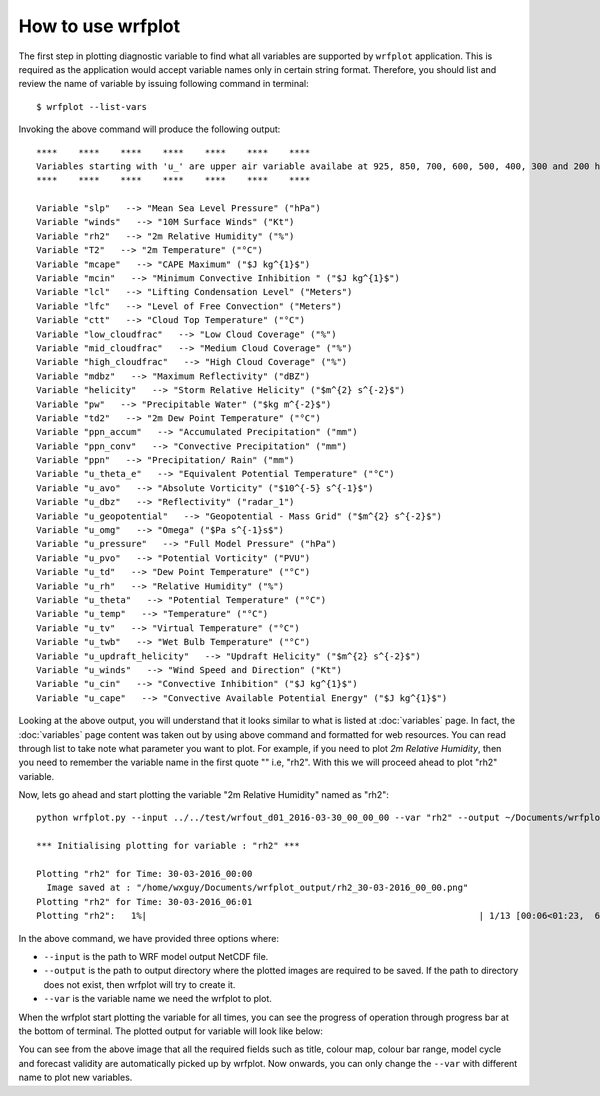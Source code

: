 ==================
How to use wrfplot
==================

The first step in plotting diagnostic variable to find what all variables are supported by ``wrfplot`` application. This is required as the application would accept variable names only in certain string format. Therefore, you should list and review the name of variable by issuing  following command in terminal::

	$ wrfplot --list-vars

Invoking the above command will produce the following output::

	****    ****    ****    ****    ****    ****    ****
	Variables starting with 'u_' are upper air variable availabe at 925, 850, 700, 600, 500, 400, 300 and 200 hPa heights...
	****    ****    ****    ****    ****    ****    ****

	Variable "slp"   --> "Mean Sea Level Pressure" ("hPa")
	Variable "winds"   --> "10M Surface Winds" ("Kt")
	Variable "rh2"   --> "2m Relative Humidity" ("%")
	Variable "T2"   --> "2m Temperature" ("°C")
	Variable "mcape"   --> "CAPE Maximum" ("$J kg^{1}$")
	Variable "mcin"   --> "Minimum Convective Inhibition " ("$J kg^{1}$")
	Variable "lcl"   --> "Lifting Condensation Level" ("Meters")
	Variable "lfc"   --> "Level of Free Convection" ("Meters")
	Variable "ctt"   --> "Cloud Top Temperature" ("°C")
	Variable "low_cloudfrac"   --> "Low Cloud Coverage" ("%")
	Variable "mid_cloudfrac"   --> "Medium Cloud Coverage" ("%")
	Variable "high_cloudfrac"   --> "High Cloud Coverage" ("%")
	Variable "mdbz"   --> "Maximum Reflectivity" ("dBZ")
	Variable "helicity"   --> "Storm Relative Helicity" ("$m^{2} s^{-2}$")
	Variable "pw"   --> "Precipitable Water" ("$kg m^{-2}$")
	Variable "td2"   --> "2m Dew Point Temperature" ("°C")
	Variable "ppn_accum"   --> "Accumulated Precipitation" ("mm")
	Variable "ppn_conv"   --> "Convective Precipitation" ("mm")
	Variable "ppn"   --> "Precipitation/ Rain" ("mm")
	Variable "u_theta_e"   --> "Equivalent Potential Temperature" ("°C")
	Variable "u_avo"   --> "Absolute Vorticity" ("$10^{-5} s^{-1}$")
	Variable "u_dbz"   --> "Reflectivity" ("radar_1")
	Variable "u_geopotential"   --> "Geopotential - Mass Grid" ("$m^{2} s^{-2}$")
	Variable "u_omg"   --> "Omega" ("$Pa s^{-1}s$")
	Variable "u_pressure"   --> "Full Model Pressure" ("hPa")
	Variable "u_pvo"   --> "Potential Vorticity" ("PVU")
	Variable "u_td"   --> "Dew Point Temperature" ("°C")
	Variable "u_rh"   --> "Relative Humidity" ("%")
	Variable "u_theta"   --> "Potential Temperature" ("°C")
	Variable "u_temp"   --> "Temperature" ("°C")
	Variable "u_tv"   --> "Virtual Temperature" ("°C")
	Variable "u_twb"   --> "Wet Bulb Temperature" ("°C")
	Variable "u_updraft_helicity"   --> "Updraft Helicity" ("$m^{2} s^{-2}$")
	Variable "u_winds"   --> "Wind Speed and Direction" ("Kt")
	Variable "u_cin"   --> "Convective Inhibition" ("$J kg^{1}$")
	Variable "u_cape"   --> "Convective Available Potential Energy" ("$J kg^{1}$")

Looking at the above output, you will understand that it looks similar to what is listed at :doc:`variables` page. In fact, the :doc:`variables` page content was taken out by using above command and formatted for web resources. You can read through list to take note what parameter you want to plot. For example, if you need to plot `2m Relative Humidity`, then you need to remember the variable name in the first quote "" i.e, "rh2". With this we will proceed ahead to plot "rh2" variable.

Now, lets go ahead and start plotting the variable "2m Relative Humidity" named as "rh2"::

	python wrfplot.py --input ../../test/wrfout_d01_2016-03-30_00_00_00 --var "rh2" --output ~/Documents/wrfplot_output
                                                                                                                         
	*** Initialising plotting for variable : "rh2" ***

        Plotting "rh2" for Time: 30-03-2016_00:00                                                                        
          Image saved at : "/home/wxguy/Documents/wrfplot_output/rh2_30-03-2016_00_00.png"                              
        Plotting "rh2" for Time: 30-03-2016_06:01                                                                        
	Plotting "rh2":   1%|                                                               | 1/13 [00:06<01:23,  6.96s/it]

In the above command, we have provided three options where:

* ``--input`` is the path to WRF model output NetCDF file.
* ``--output`` is the path to output directory where the plotted images are required to be saved. If the path to directory does not exist, then wrfplot will try to create it.
* ``--var`` is the variable name we need the wrfplot to plot.

When the wrfplot start plotting the variable for all times, you can see the progress of operation through progress bar at the bottom of terminal. The plotted output for variable will look like below:

.. image:: _static/images/rh2_30-03-2016_12_00.png
  :width: 800
  :alt: Alternative text

You can see from the above image that all the required fields such as title, colour map, colour bar range, model cycle and forecast validity are automatically picked up by wrfplot. Now onwards, you can only change the ``--var`` with different name to plot new variables.
